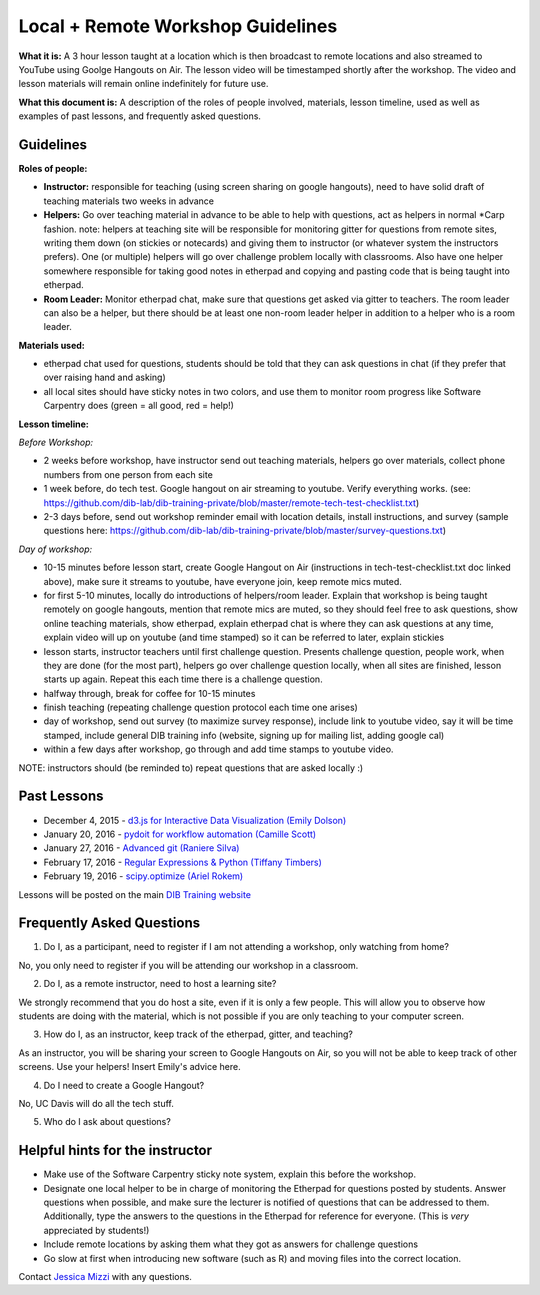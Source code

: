 Local + Remote Workshop Guidelines
==================================

**What it is:** A 3 hour lesson taught at a location which is then broadcast
to remote locations and also streamed to YouTube using Goolge Hangouts on Air.
The lesson video will be timestamped shortly after the workshop. The video and
lesson materials will remain online indefinitely for future use.

**What this document is:** A description of the roles of people involved, materials, 
lesson timeline, used as well as examples of past lessons, and frequently asked questions.

Guidelines
----------

**Roles of people:** 

- **Instructor:** responsible for teaching (using screen sharing on google hangouts), need to have solid draft of teaching materials two weeks in advance


- **Helpers:** Go over teaching material in advance to be able to help with questions, act as helpers in normal *Carp fashion. note: helpers at teaching site will be responsible for monitoring gitter for questions from remote sites, writing them down (on stickies or notecards) and giving them to instructor (or whatever system the instructors prefers).  One (or multiple) helpers will go over challenge problem locally with classrooms.  Also have one helper somewhere responsible for taking good notes in etherpad and copying and pasting code that is being taught into etherpad.


- **Room Leader:** Monitor etherpad chat, make sure that questions get  asked via gitter to teachers.  The room leader can also be a helper, but there should be at least one non-room leader helper in addition to a helper who is a room leader.

**Materials used:**
 
- etherpad chat used for questions, students should be told that they can ask questions in chat (if they prefer that over raising hand and asking)

- all local sites should have sticky notes in two colors, and use them to monitor room progress like Software Carpentry does (green = all good, red = help!)

**Lesson timeline:**

*Before Workshop:*

- 2 weeks before workshop, have instructor send out teaching materials, helpers go over materials, collect phone numbers from one person from each site

- 1 week before, do tech test. Google hangout on air streaming to youtube. Verify everything works. (see: https://github.com/dib-lab/dib-training-private/blob/master/remote-tech-test-checklist.txt)

- 2-3 days before, send out workshop reminder email with location details, install instructions, and survey (sample questions here: https://github.com/dib-lab/dib-training-private/blob/master/survey-questions.txt)

*Day of workshop:*

- 10-15 minutes before lesson start, create Google Hangout on Air (instructions in tech-test-checklist.txt doc linked above), make sure it streams to youtube, have everyone join, keep remote mics muted.

- for first 5-10 minutes, locally do introductions of helpers/room leader. Explain that workshop is being taught remotely on google hangouts, mention that remote mics are muted, so they should feel free to ask questions, show online teaching materials, show etherpad, explain etherpad chat is  where they can ask questions at any time, explain video will up on youtube (and time stamped) so it can be referred to later, explain stickies

- lesson starts, instructor teachers until first challenge question. Presents challenge question, people work, when they are done (for the most part), helpers go over challenge question locally, when all sites are finished, lesson starts up again. Repeat this each time there is a challenge question.

- halfway through, break for coffee for 10-15 minutes

- finish teaching (repeating challenge question protocol each time one arises)

- day of workshop, send out survey (to maximize survey response), include link to youtube video, say it will be time stamped, include general DIB training info (website, signing up for mailing list, adding google cal)

- within a few days after workshop, go through and add time stamps to youtube video.

NOTE: instructors should (be reminded to) repeat questions that are asked locally :)

Past Lessons
------------

* December 4, 2015 - `d3.js for Interactive Data Visualization (Emily Dolson) <https://www.youtube.com/watch?v=eIrZjVH0Zcg>`__
* January 20, 2016 - `pydoit for workflow automation (Camille Scott) <http://www.youtube.com/watch?v=EfD9bWmL-1M&t=20m20s>`__
* January 27, 2016 - `Advanced git (Raniere Silva) <https://www.youtube.com/watch?v=JTnIDMn47Pk&feature=youtu.be>`__
* February 17, 2016 - `Regular Expressions & Python (Tiffany Timbers) <https://www.youtube.com/watch?v=GklxBhgUR4g>`__
* February 19, 2016 - `scipy.optimize (Ariel Rokem) <http://www.youtube.com/watch?v=0eFokR-ikaA>`__

Lessons will be posted on the main `DIB Training website <http://dib-training.readthedocs.org/en/pub/>`__


Frequently Asked Questions
---------------------------

1. Do I, as a participant, need to register if I am not attending a workshop, only watching from home?

No, you only need to register if you will be attending our workshop in a classroom.

2. Do I, as a remote instructor, need to host a learning site?

We strongly recommend that you do host a site, even if it is only a few people. This will allow you to observe how students are doing with the material, which is not possible if you are only teaching to your computer screen.

3. How do I, as an instructor, keep track of the etherpad, gitter, and teaching?

As an instructor, you will be sharing your screen to Google Hangouts on Air, so you will not be able to keep track of other screens. Use your helpers! Insert Emily's advice here.

4. Do I need to create a Google Hangout?

No, UC Davis will do all the tech stuff.

5. Who do I ask about questions?

Helpful hints for the instructor
-------------------------------

* Make use of the Software Carpentry sticky note system, explain this before the workshop.
* Designate one local helper to be in charge of monitoring the Etherpad for questions posted by students. Answer questions when possible, and make sure the lecturer is notified of questions that can be addressed to them. Additionally, type the answers to the questions in the Etherpad for reference for everyone. (This is *very* appreciated by students!)
* Include remote locations by asking them what they got as answers for challenge questions
* Go slow at first when introducing new software (such as R) and moving files into the correct location.

Contact `Jessica Mizzi <mailto:jessica.mizzi@gmail.com>`__ with any questions.
